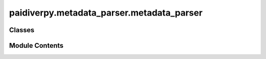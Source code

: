 paidiverpy.metadata_parser.metadata_parser
==========================================

.. py:module:: paidiverpy.metadata_parser.metadata_parser

.. autoapi-nested-parse::

   Module for parsing metadata files.

   ..
       !! processed by numpydoc !!


Classes
-------

.. autoapisummary::

   paidiverpy.metadata_parser.metadata_parser.MetadataParser


Module Contents
---------------

.. py:class:: MetadataParser(config: paidiverpy.config.config.Configuration = None, metadata_path: str | None = None, metadata_type: str | None = None, append_data_to_metadata: str | None = None, logger: logging.Logger | None = None)

   
   Class for parsing metadata files.

   :param config: Configuration object.
   :type config: Configuration
   :param metadata_path: Path to the metadata file.
   :type metadata_path: str
   :param metadata_type: Type of the metadata file.
   :type metadata_type: str
   :param append_data_to_metadata: Path to the file with additional data.
   :type append_data_to_metadata: str
   :param logger: Logger object.
   :type logger: logging.Logger

   :raises ValueError: Metadata path is not specified.
   :raises ValueError: Metadata type is not specified.















   ..
       !! processed by numpydoc !!

   .. py:method:: open_metadata() -> dask.dataframe.DataFrame

      
      Open metadata file.

      :raises ValueError: Metadata type is not supported.

      :returns: Metadata DataFrame.
      :rtype: dd.DataFrame















      ..
          !! processed by numpydoc !!


   .. py:method:: __repr__() -> str

      
      Return the string representation of the metadata.

      :returns: String representation of the metadata.
      :rtype: str















      ..
          !! processed by numpydoc !!


